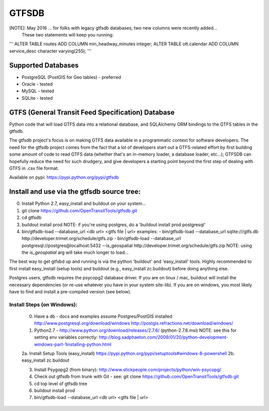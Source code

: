 ======
GTFSDB
======

[NOTE]: May 2016 ... for folks with legacy gtfsdb databases, two new columns were recently added...
      These two statements will keep you running:
'''
ALTER TABLE routes ADD COLUMN min_headway_minutes integer;
ALTER TABLE ott.calendar ADD COLUMN service_desc character varying(255);
'''

.. image:: https://badges.gitter.im/Join%20Chat.svg
   :alt: Join the chat at https://gitter.im/OpenTransitTools/gtfsdb
   :target: https://gitter.im/OpenTransitTools/gtfsdb?utm_source=badge&utm_medium=badge&utm_campaign=pr-badge&utm_content=badge


Supported Databases
===================

- PostgreSQL (PostGIS for Geo tables) - preferred
- Oracle - tested
- MySQL  - tested
- SQLite - tested

GTFS (General Transit Feed Specification) Database
==================================================

Python code that will load GTFS data into a relational database, and SQLAlchemy ORM bindings to the GTFS tables in the gtfsdb. 

The gtfsdb project's focus is on making GTFS data available in a programmatic context for software developers. The need for the gtfsdb project comes from the fact that a lot of developers start out a GTFS-related effort by first building some amount of code to read GTFS data (whether that's an in-memory loader, a database loader, etc...);  GTFSDB can hopefully reduce the need for such drudgery, and give developers a starting point beyond the first step of dealing with GTFS in .csv file format.

Available on pypi: https://pypi.python.org/pypi/gtfsdb


Install and use via the gtfsdb source tree:
==========================================

0. Install Python 2.7, easy_install and buildout on your system...
1. git clone https://github.com/OpenTransitTools/gtfsdb.git
2. cd gtfsdb
3. buildout install prod
   NOTE: if you're using postgres, do a 'buildout install prod postgresql'
4. bin/gtfsdb-load --database_url <db url>  <gtfs file | url>
   examples:
   - bin/gtfsdb-load --database_url sqlite:///gtfs.db http://developer.trimet.org/schedule/gtfs.zip
   - bin/gtfsdb-load --database_url postgresql://postgres@localhost:5432 --is_geospatial http://developer.trimet.org/schedule/gtfs.zip  
   NOTE: using the `is_geospatial` arg will take much longer to load...


The best way to get gtfsbd up and running is via the python 'buildout' and 'easy_install' tools.
Highly recommended to first install easy_install (setup tools) and buildout (e.g., easy_install zc.buildout)
before doing anything else.

Postgres users, gtfsdb requires the psycopg2 database driver. If you are on linux / mac, buildout will
install the necessary dependencies (or re-use whatever you have in your system site-lib).
If you are on windows, you most likely have to find and install a pre-compiled version (see below).


Install Steps (on Windows):
---------------------------
    0. Have a db - docs and examples assume Postgres/PostGIS installed
       http://www.postgresql.org/download/windows
       http://postgis.refractions.net/download/windows/

    1. Python2.7 - http://www.python.org/download/releases/2.7.6/ (python-2.7.6.msi)
       NOTE: see this for setting env variables correctly: http://blog.sadphaeton.com/2009/01/20/python-development-windows-part-1installing-python.html

    2a. Install Setup Tools (easy_install) https://pypi.python.org/pypi/setuptools#windows-8-powershell
    2b. easy_install zc.buildout

    3. Install Psygopg2 (from binary):  http://www.stickpeople.com/projects/python/win-psycopg/

    4. Check out gtfsdb from trunk with Git - see: git clone https://github.com/OpenTransitTools/gtfsdb.git

    5. cd top level of gtfsdb tree
    
    6. buildout install prod

    7. bin/gtfsdb-load --database_url <db url>  <gtfs file | url>
